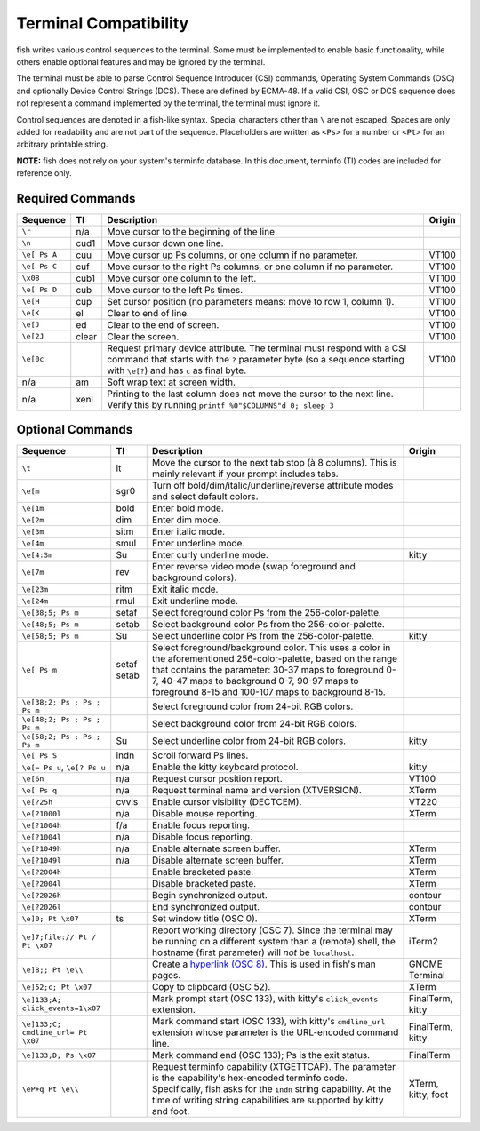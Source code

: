Terminal Compatibility
======================

fish writes various control sequences to the terminal.
Some must be implemented to enable basic functionality,
while others enable optional features and may be ignored by the terminal.

The terminal must be able to parse Control Sequence Introducer (CSI) commands, Operating System Commands (OSC) and optionally Device Control Strings (DCS).
These are defined by ECMA-48.
If a valid CSI, OSC or DCS sequence does not represent a command implemented by the terminal, the terminal must ignore it.

Control sequences are denoted in a fish-like syntax.
Special characters other than ``\`` are not escaped.
Spaces are only added for readability and are not part of the sequence.
Placeholders are written as ``<Ps>`` for a number or ``<Pt>`` for an arbitrary printable string.

**NOTE:** fish does not rely on your system's terminfo database.
In this document, terminfo (TI) codes are included for reference only.

Required Commands
-----------------

.. list-table::
   :widths: auto
   :header-rows: 1

   * - Sequence
     - TI
     - Description
     - Origin
   * - ``\r``
     - n/a
     - Move cursor to the beginning of the line
     -
   * - ``\n``
     - cud1
     - Move cursor down one line.
     -
   * - ``\e[ Ps A``
     - cuu
     - Move cursor up Ps columns, or one column if no parameter.
     - VT100
   * - ``\e[ Ps C``
     - cuf
     - Move cursor to the right Ps columns, or one column if no parameter.
     - VT100
   * - ``\x08``
     - cub1
     - Move cursor one column to the left.
     - VT100
   * - ``\e[ Ps D``
     - cub
     - Move cursor to the left Ps times.
     - VT100
   * - ``\e[H``
     - cup
     - Set cursor position (no parameters means: move to row 1, column 1).
     - VT100
   * - ``\e[K``
     - el
     - Clear to end of line.
     - VT100
   * - ``\e[J``
     - ed
     - Clear to the end of screen.
     - VT100
   * - ``\e[2J``
     - clear
     - Clear the screen.
     - VT100
   * - ``\e[0c``
     -
     - Request primary device attribute.
       The terminal must respond with a CSI command that starts with the ``?`` parameter byte (so a sequence starting with ``\e[?``) and has ``c`` as final byte.
     - VT100
   * - n/a
     - am
     - Soft wrap text at screen width.
     -
   * - n/a
     - xenl
     - Printing to the last column does not move the cursor to the next line.
       Verify this by running ``printf %0"$COLUMNS"d 0; sleep 3``
     -

Optional Commands
-----------------

.. list-table::
   :widths: auto
   :header-rows: 1

   * - Sequence
     - TI
     - Description
     - Origin
   * - ``\t``
     - it
     - Move the cursor to the next tab stop (à 8 columns).
       This is mainly relevant if your prompt includes tabs.
     -

   * - ``\e[m``
     - sgr0
     - Turn off bold/dim/italic/underline/reverse attribute modes and select default colors.
     -
   * - ``\e[1m``
     - bold
     - Enter bold mode.
     -
   * - ``\e[2m``
     - dim
     - Enter dim mode.
     -
   * - ``\e[3m``
     - sitm
     - Enter italic mode.
     -
   * - ``\e[4m``
     - smul
     - Enter underline mode.
     -
   * - ``\e[4:3m``
     - Su
     - Enter curly underline mode.
     - kitty
   * - ``\e[7m``
     - rev
     - Enter reverse video mode (swap foreground and background colors).
     -
   * - ``\e[23m``
     - ritm
     - Exit italic mode.
     -
   * - ``\e[24m``
     - rmul
     - Exit underline mode.
     -
   * - ``\e[38;5; Ps m``
     - setaf
     - Select foreground color Ps from the 256-color-palette.
     -
   * - ``\e[48;5; Ps m``
     - setab
     - Select background color Ps from the 256-color-palette.
     -
   * - ``\e[58;5; Ps m``
     - Su
     - Select underline color Ps from the 256-color-palette.
     - kitty
   * - ``\e[ Ps m``
     - setaf
       setab
     - Select foreground/background color. This uses a color in the aforementioned 256-color-palette, based on the range that contains the parameter:
       30-37 maps to foreground 0-7,
       40-47 maps to background 0-7,
       90-97 maps to foreground 8-15 and
       100-107 maps to background 8-15.
     -
   * - ``\e[38;2; Ps ; Ps ; Ps m``
     -
     - Select foreground color from 24-bit RGB colors.
     -
   * - ``\e[48;2; Ps ; Ps ; Ps m``
     -
     - Select background color from 24-bit RGB colors.
     -
   * - ``\e[58;2; Ps ; Ps ; Ps m``
     - Su
     - Select underline color from 24-bit RGB colors.
     - kitty
   * - ``\e[ Ps S``
     - indn
     - Scroll forward Ps lines.
     -
   * - ``\e[= Ps u``, ``\e[? Ps u``
     - n/a
     - Enable the kitty keyboard protocol.
     - kitty
   * - ``\e[6n``
     - n/a
     - Request cursor position report.
     - VT100
   * - ``\e[ Ps q``
     - n/a
     - Request terminal name and version (XTVERSION).
     - XTerm
   * - ``\e[?25h``
     - cvvis
     - Enable cursor visibility (DECTCEM).
     - VT220
   * - ``\e[?1000l``
     - n/a
     - Disable mouse reporting.
     - XTerm
   * - ``\e[?1004h``
     - f/a
     - Enable focus reporting.
     -
   * - ``\e[?1004l``
     - n/a
     - Disable focus reporting.
     -
   * - ``\e[?1049h``
     - n/a
     - Enable alternate screen buffer.
     - XTerm
   * - ``\e[?1049l``
     - n/a
     - Disable alternate screen buffer.
     - XTerm
   * - ``\e[?2004h``
     -
     - Enable bracketed paste.
     - XTerm
   * - ``\e[?2004l``
     -
     - Disable bracketed paste.
     - XTerm
   * - ``\e[?2026h``
     -
     - Begin synchronized output.
     - contour
   * - ``\e[?2026l``
     -
     - End synchronized output.
     - contour
   * - ``\e]0; Pt \x07``
     - ts
     - Set window title (OSC 0).
     - XTerm
   * - ``\e]7;file:// Pt / Pt \x07``
     -
     - Report working directory (OSC 7).
       Since the terminal may be running on a different system than a (remote) shell,
       the hostname (first parameter) will *not* be ``localhost``.
     - iTerm2
   * - ``\e]8;; Pt \e\\``
     -
     - Create a `hyperlink (OSC 8) <https://gist.github.com/egmontkob/eb114294efbcd5adb1944c9f3cb5feda>`_.
       This is used in fish's man pages.
     - GNOME Terminal
   * - ``\e]52;c; Pt \x07``
     -
     - Copy to clipboard (OSC 52).
     - XTerm
   * - .. _click-events:

       ``\e]133;A; click_events=1\x07``
     -
     - Mark prompt start (OSC 133), with kitty's ``click_events`` extension.
     - FinalTerm, kitty
   * - ``\e]133;C; cmdline_url= Pt \x07``
     -
     - Mark command start (OSC 133), with kitty's ``cmdline_url`` extension whose parameter is the URL-encoded command line.
     - FinalTerm, kitty
   * - ``\e]133;D; Ps \x07``
     -
     - Mark command end (OSC 133);  Ps is the exit status.
     - FinalTerm
   * - ``\eP+q Pt \e\\``
     -
     - Request terminfo capability (XTGETTCAP). The parameter is the capability's hex-encoded terminfo code.
       Specifically, fish asks for the ``indn`` string capability. At the time of writing string capabilities are supported by kitty and foot.
     - XTerm, kitty, foot
